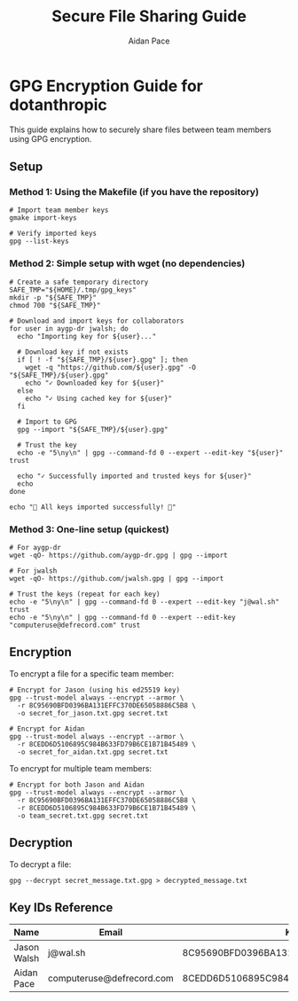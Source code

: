 #+TITLE: Secure File Sharing Guide
#+AUTHOR: Aidan Pace
#+EMAIL: computeruse@defrecord.com

* GPG Encryption Guide for dotanthropic

This guide explains how to securely share files between team members using GPG encryption.

** Setup

*** Method 1: Using the Makefile (if you have the repository)
#+begin_src shell
# Import team member keys
gmake import-keys

# Verify imported keys
gpg --list-keys
#+end_src

*** Method 2: Simple setup with wget (no dependencies)
#+begin_src shell
# Create a safe temporary directory
SAFE_TMP="${HOME}/.tmp/gpg_keys"
mkdir -p "${SAFE_TMP}"
chmod 700 "${SAFE_TMP}"

# Download and import keys for collaborators
for user in aygp-dr jwalsh; do
  echo "Importing key for ${user}..."
  
  # Download key if not exists
  if [ ! -f "${SAFE_TMP}/${user}.gpg" ]; then
    wget -q "https://github.com/${user}.gpg" -O "${SAFE_TMP}/${user}.gpg"
    echo "✓ Downloaded key for ${user}"
  else
    echo "✓ Using cached key for ${user}"
  fi
  
  # Import to GPG
  gpg --import "${SAFE_TMP}/${user}.gpg"
  
  # Trust the key
  echo -e "5\ny\n" | gpg --command-fd 0 --expert --edit-key "${user}" trust
  
  echo "✓ Successfully imported and trusted keys for ${user}"
  echo
done

echo "🎉 All keys imported successfully! 🎉"
#+end_src

*** Method 3: One-line setup (quickest)
#+begin_src shell
# For aygp-dr
wget -qO- https://github.com/aygp-dr.gpg | gpg --import

# For jwalsh
wget -qO- https://github.com/jwalsh.gpg | gpg --import

# Trust the keys (repeat for each key)
echo -e "5\ny\n" | gpg --command-fd 0 --expert --edit-key "j@wal.sh" trust
echo -e "5\ny\n" | gpg --command-fd 0 --expert --edit-key "computeruse@defrecord.com" trust
#+end_src

** Encryption

To encrypt a file for a specific team member:

#+begin_src shell
# Encrypt for Jason (using his ed25519 key)
gpg --trust-model always --encrypt --armor \
  -r 8C95690BFD0396BA131EFFC370DE65058886C5B8 \
  -o secret_for_jason.txt.gpg secret.txt

# Encrypt for Aidan
gpg --trust-model always --encrypt --armor \
  -r 8CEDD6D5106895C984B633FD79B6CE1B71B45489 \
  -o secret_for_aidan.txt.gpg secret.txt
#+end_src

To encrypt for multiple team members:

#+begin_src shell
# Encrypt for both Jason and Aidan
gpg --trust-model always --encrypt --armor \
  -r 8C95690BFD0396BA131EFFC370DE65058886C5B8 \
  -r 8CEDD6D5106895C984B633FD79B6CE1B71B45489 \
  -o team_secret.txt.gpg secret.txt
#+end_src

** Decryption

To decrypt a file:

#+begin_src shell
gpg --decrypt secret_message.txt.gpg > decrypted_message.txt
#+end_src

** Key IDs Reference

| Name       | Email                    | Key ID                             | Type    |
|------------+--------------------------+------------------------------------+---------|
| Jason Walsh | j@wal.sh                | 8C95690BFD0396BA131EFFC370DE65058886C5B8 | ed25519 |
| Aidan Pace | computeruse@defrecord.com | 8CEDD6D5106895C984B633FD79B6CE1B71B45489 | rsa4096 |
